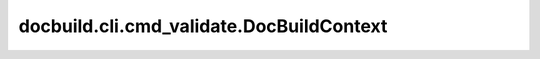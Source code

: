 docbuild.cli.cmd_validate.DocBuildContext
=========================================

.. py:class:: docbuild.cli.cmd_validate.DocBuildContext

   The CLI context shared between different subcommands.


   .. py:attribute:: dry_run
      :type:  bool
      :value: False


      If set, just pretend to run the command without making any changes



   .. py:attribute:: verbose
      :type:  int
      :value: 0


      verbosity level



   .. py:attribute:: appconfigfiles
      :type:  tuple[str | pathlib.Path, Ellipsis] | None
      :value: None


      The app's config files to load, if any



   .. py:attribute:: appconfig_from_defaults
      :type:  bool
      :value: False


      If set, the app's config was loaded from defaults



   .. py:attribute:: appconfig
      :type:  dict[str, Any] | None
      :value: None


      The accumulated content of all app config files



   .. py:attribute:: envconfigfiles
      :type:  tuple[str | pathlib.Path, Ellipsis] | None
      :value: None


      The env's config files to load, if any



   .. py:attribute:: envconfig_from_defaults
      :type:  bool
      :value: False


      Internal flag to indicate if the env's config was loaded from defaults



   .. py:attribute:: envconfig
      :type:  dict[str, Any] | None
      :value: None


      The accumulated content of all env config files



   .. py:attribute:: doctypes
      :type:  list[docbuild.models.doctype.Doctype] | None
      :value: None


      The doctypes to process, if any



   .. py:attribute:: debug
      :type:  bool
      :value: False


      If set, enable debug mode


